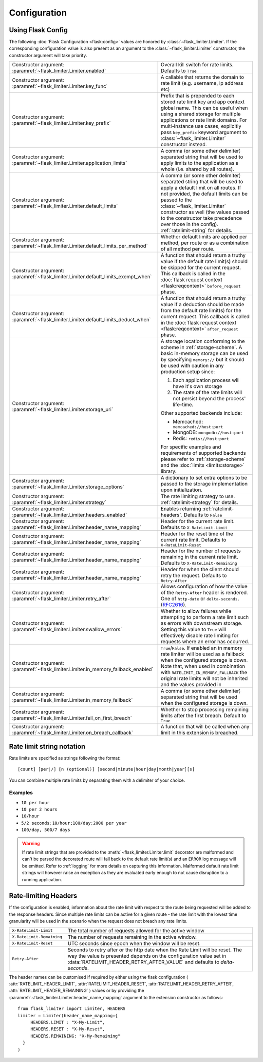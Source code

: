 .. _RFC2616: https://tools.ietf.org/html/rfc2616#section-14.37
.. _ratelimit-conf:

Configuration
=============

Using Flask Config
------------------
The following :doc:`Flask Configuration <flask:config>` values are honored by
:class:`~flask_limiter.Limiter`. If the corresponding configuration value is also present
as an argument to the :class:`~flask_limiter.Limiter` constructor, the constructor argument will
take priority.

.. list-table::

   * - .. data:: RATELIMIT_ENABLED

       Constructor argument: :paramref:`~flask_limiter.Limiter.enabled`

     - Overall kill switch for rate limits. Defaults to ``True``
   * - .. data:: RATELIMIT_KEY_FUNC

       Constructor argument: :paramref:`~flask_limiter.Limiter.key_func`

     - A callable that returns the domain to rate limit (e.g. username, ip address etc)
   * - .. data:: RATELIMIT_KEY_PREFIX

       Constructor argument: :paramref:`~flask_limiter.Limiter.key_prefix`

     - Prefix that is prepended to each stored rate limit key and app context
       global name. This can be useful when using a shared storage for multiple
       applications or rate limit domains. For multi-instance use cases, explicitly
       pass ``key_prefix`` keyword argument to :class:`~flask_limiter.Limiter` constructor instead.
   * - .. data:: RATELIMIT_APPLICATION

       Constructor argument: :paramref:`~flask_limiter.Limiter.application_limits`

     - A comma (or some other delimiter) separated string that will be used to
       apply limits to the application as a whole (i.e. shared by all routes).
   * - .. data:: RATELIMIT_DEFAULT

       Constructor argument: :paramref:`~flask_limiter.Limiter.default_limits`

     - A comma (or some other delimiter) separated string that will be used to
       apply a default limit on all routes. If not provided, the default limits can be
       passed to the :class:`~flask_limiter.Limiter` constructor as well (the values passed to the
       constructor take precedence over those in the config).
       :ref:`ratelimit-string` for details.
   * - .. data:: RATELIMIT_DEFAULTS_PER_METHOD

       Constructor argument: :paramref:`~flask_limiter.Limiter.default_limits_per_method`

     - Whether default limits are applied per method, per route or as a combination
       of all method per route.
   * - .. data:: RATELIMIT_DEFAULTS_EXEMPT_WHEN

       Constructor argument: :paramref:`~flask_limiter.Limiter.default_limits_exempt_when`

     - A function that should return a truthy value if the default rate limit(s)
       should be skipped for the current request. This callback is called in the
       :doc:`flask request context <flask:reqcontext>` ``before_request`` phase.
   * - .. data:: RATELIMIT_DEFAULTS_DEDUCT_WHEN

       Constructor argument: :paramref:`~flask_limiter.Limiter.default_limits_deduct_when`

     - A function that should return a truthy value if a deduction should be made
       from the default rate limit(s) for the current request. This callback is called
       in the :doc:`flask request context <flask:reqcontext>` ``after_request`` phase.
   * - .. data:: RATELIMIT_STORAGE_URI

       Constructor argument: :paramref:`~flask_limiter.Limiter.storage_uri`

     - A storage location conforming to the scheme in :ref:`storage-scheme`.
       A basic in-memory storage can be used by specifying ``memory://`` but it
       should be used with caution in any production setup since:

       #. Each application process will have it's own storage
       #. The state of the rate limits will not persist beyond the process' life-time.

       Other supported backends include:

       - Memcached: ``memcached://host:port``
       - MongoDB: ``mongodb://host:port``
       - Redis: ``redis://host:port``

       For specific examples and requirements of supported backends please
       refer to :ref:`storage-scheme` and the :doc:`limits <limits:storage>` library.
   * - .. data:: RATELIMIT_STORAGE_OPTIONS

       Constructor argument: :paramref:`~flask_limiter.Limiter.storage_options`

     - A dictionary to set extra options to be passed to the  storage implementation
       upon initialization.
   * - .. data:: RATELIMIT_STRATEGY

       Constructor argument: :paramref:`~flask_limiter.Limiter.strategy`

     - The rate limiting strategy to use.  :ref:`ratelimit-strategy`
       for details.
   * - .. data:: RATELIMIT_HEADERS_ENABLED

       Constructor argument: :paramref:`~flask_limiter.Limiter.headers_enabled`

     - Enables returning :ref:`ratelimit-headers`. Defaults to ``False``
   * - .. data:: RATELIMIT_HEADER_LIMIT

       Constructor argument: :paramref:`~flask_limiter.Limiter.header_name_mapping`

     - Header for the current rate limit. Defaults to ``X-RateLimit-Limit``
   * - .. data:: RATELIMIT_HEADER_RESET

       Constructor argument: :paramref:`~flask_limiter.Limiter.header_name_mapping`

     - Header for the reset time of the current rate limit. Defaults to ``X-RateLimit-Reset``
   * - .. data:: RATELIMIT_HEADER_REMAINING

       Constructor argument: :paramref:`~flask_limiter.Limiter.header_name_mapping`

     - Header for the number of requests remaining in the current rate limit. Defaults to ``X-RateLimit-Remaining``
   * - .. data:: RATELIMIT_HEADER_RETRY_AFTER

       Constructor argument: :paramref:`~flask_limiter.Limiter.header_name_mapping`

     - Header for when the client should retry the request. Defaults to ``Retry-After``
   * - .. data:: RATELIMIT_HEADER_RETRY_AFTER_VALUE

       Constructor argument: :paramref:`~flask_limiter.Limiter.retry_after`

     - Allows configuration of how the value of the ``Retry-After`` header is rendered.
       One of ``http-date`` or ``delta-seconds``. (`RFC2616`_).
   * - .. data:: RATELIMIT_SWALLOW_ERRORS

       Constructor argument: :paramref:`~flask_limiter.Limiter.swallow_errors`

     - Whether to allow failures while attempting to perform a rate limit
       such as errors with downstream storage. Setting this value to ``True``
       will effectively disable rate limiting for requests where an error has
       occurred.
   * - .. data:: RATELIMIT_IN_MEMORY_FALLBACK_ENABLED

       Constructor argument: :paramref:`~flask_limiter.Limiter.in_memory_fallback_enabled`

     - ``True``/``False``. If enabled an in memory rate limiter will be used
       as a fallback when the configured storage is down. Note that, when used in
       combination with ``RATELIMIT_IN_MEMORY_FALLBACK`` the original rate limits
       will not be inherited and the values provided in
   * - .. data:: RATELIMIT_IN_MEMORY_FALLBACK

       Constructor argument: :paramref:`~flask_limiter.Limiter.in_memory_fallback`

     - A comma (or some other delimiter) separated string
       that will be used when the configured storage is down.
   * - .. data:: RATELIMIT_FAIL_ON_FIRST_BREACH

       Constructor argument: :paramref:`~flask_limiter.Limiter.fail_on_first_breach`

     - Whether to stop processing remaining limits after the first breach.
       Default to ``True``
   * - .. data:: RATELIMIT_ON_BREACH_CALLBACK

       Constructor argument: :paramref:`~flask_limiter.Limiter.on_breach_callback`

     - A function that will be called when any limit in this
       extension is breached.

.. _ratelimit-string:

Rate limit string notation
--------------------------

Rate limits are specified as strings following the format::

    [count] [per|/] [n (optional)] [second|minute|hour|day|month|year][s]

You can combine multiple rate limits by separating them with a delimiter of your
choice.

Examples
^^^^^^^^

* ``10 per hour``
* ``10 per 2 hours``
* ``10/hour``
* ``5/2 seconds;10/hour;100/day;2000 per year``
* ``100/day, 500/7 days``

.. warning:: If rate limit strings that are provided to the :meth:`~flask_limiter.Limiter.limit`
   decorator are malformed and can't be parsed the decorated route will fall back
   to the default rate limit(s) and an ``ERROR`` log message will be emitted. Refer
   to :ref:`logging` for more details on capturing this information. Malformed
   default rate limit strings will however raise an exception as they are evaluated
   early enough to not cause disruption to a running application.


.. _ratelimit-headers:

Rate-limiting Headers
---------------------

If the configuration is enabled, information about the rate limit with respect to the
route being requested will be added to the response headers. Since multiple rate limits
can be active for a given route - the rate limit with the lowest time granularity will be
used in the scenario when the request does not breach any rate limits.

.. tabularcolumns:: |p{8cm}|p{8.5cm}|

============================== ================================================
``X-RateLimit-Limit``          The total number of requests allowed for the
                               active window
``X-RateLimit-Remaining``      The number of requests remaining in the active
                               window.
``X-RateLimit-Reset``          UTC seconds since epoch when the window will be
                               reset.
``Retry-After``                Seconds to retry after or the http date when the
                               Rate Limit will be reset. The way the value is presented
                               depends on the configuration value set in :data:`RATELIMIT_HEADER_RETRY_AFTER_VALUE`
                               and defaults to `delta-seconds`.
============================== ================================================


The header names can be customised if required by either using the flask configuration (
:attr:`RATELIMIT_HEADER_LIMIT`,
:attr:`RATELIMIT_HEADER_RESET`,
:attr:`RATELIMIT_HEADER_RETRY_AFTER`,
:attr:`RATELIMIT_HEADER_REMAINING`
)
values or by providing the :paramref:`~flask_limiter.Limiter.header_name_mapping` argument
to the extension constructor as follows::

    from flask_limiter import Limiter, HEADERS
    limiter = Limiter(header_name_mapping={
         HEADERS.LIMIT : "X-My-Limit",
         HEADERS.RESET : "X-My-Reset",
         HEADERS.REMAINING: "X-My-Remaining"
      }
    )






